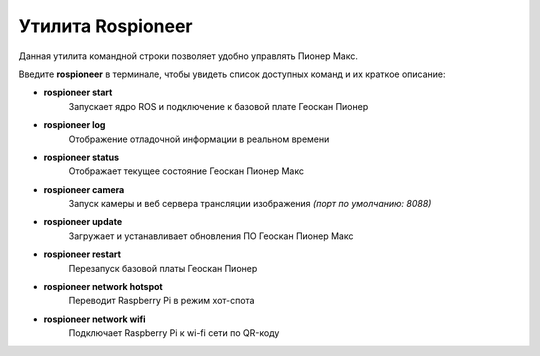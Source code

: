 Утилита Rospioneer
===================

Данная утилита командной строки позволяет удобно управлять Пионер Макс.

Введите **rospioneer** в терминале, чтобы увидеть список доступных команд и их краткое описание:

.. image:: media/help.png
    :alt: Похоже, картинка не загрузилась :c 
    :align: center
    :scale: 65%

* **rospioneer start**
    Запускает ядро ROS и подключение к базовой плате Геоскан Пионер
* **rospioneer log** 
    Отображение отладочной информации в реальном времени 
* **rospioneer status**
    Отображает текущее состояние Геоскан Пионер Макс
* **rospioneer camera**
    Запуск камеры и веб сервера трансляции изображения
    *(порт по умолчанию: 8088)*
* **rospioneer update**
    Загружает и устанавливает обновления ПО Геоскан Пионер Макс
* **rospioneer restart**
    Перезапуск базовой платы Геоскан Пионер
* **rospioneer network hotspot**
    Переводит Raspberry Pi в режим хот-спота
* **rospioneer network wifi**
    Подключает Raspberry Pi к wi-fi сети по QR-коду